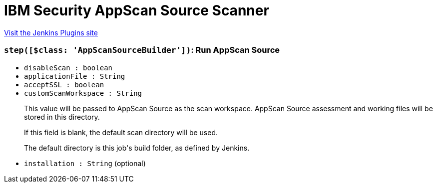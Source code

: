 = IBM Security AppScan Source Scanner
:page-layout: pipelinesteps

:notitle:
:description:
:author:
:email: jenkinsci-users@googlegroups.com
:sectanchors:
:toc: left
:compat-mode!:


++++
<a href="https://plugins.jenkins.io/ibm-security-appscansource-scanner">Visit the Jenkins Plugins site</a>
++++


=== `step([$class: 'AppScanSourceBuilder'])`: Run AppScan Source
++++
<ul><li><code>disableScan : boolean</code>
</li>
<li><code>applicationFile : String</code>
</li>
<li><code>acceptSSL : boolean</code>
</li>
<li><code>customScanWorkspace : String</code>
<div><p>This value will be passed to AppScan Source as the scan workspace. AppScan Source assessment and working files will be stored in this directory.</p>
<p>If this field is blank, the default scan directory will be used.</p>
<p>The default directory is this job's build folder, as defined by Jenkins.</p></div>

</li>
<li><code>installation : String</code> (optional)
</li>
</ul>


++++

